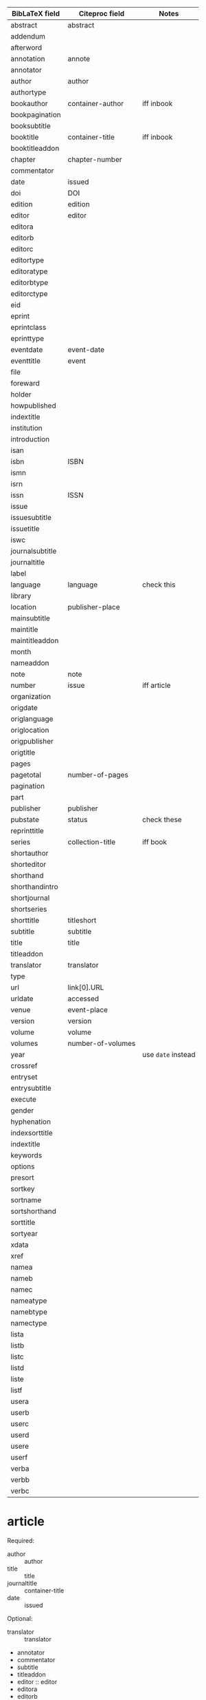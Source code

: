 | BibLaTeX field  | Citeproc field    | Notes              |
|-----------------+-------------------+--------------------|
| abstract        | abstract          |                    |
| addendum        |                   |                    |
| afterword       |                   |                    |
| annotation      | annote            |                    |
| annotator       |                   |                    |
| author          | author            |                    |
| authortype      |                   |                    |
| bookauthor      | container-author  | iff inbook         |
| bookpagination  |                   |                    |
| booksubtitle    |                   |                    |
| booktitle       | container-title   | iff inbook         |
| booktitleaddon  |                   |                    |
| chapter         | chapter-number    |                    |
| commentator     |                   |                    |
| date            | issued            |                    |
| doi             | DOI               |                    |
| edition         | edition           |                    |
| editor          | editor            |                    |
| editora         |                   |                    |
| editorb         |                   |                    |
| editorc         |                   |                    |
| editortype      |                   |                    |
| editoratype     |                   |                    |
| editorbtype     |                   |                    |
| editorctype     |                   |                    |
| eid             |                   |                    |
| eprint          |                   |                    |
| eprintclass     |                   |                    |
| eprinttype      |                   |                    |
| eventdate       | event-date        |                    |
| eventtitle      | event             |                    |
| file            |                   |                    |
| foreward        |                   |                    |
| holder          |                   |                    |
| howpublished    |                   |                    |
| indextitle      |                   |                    |
| institution     |                   |                    |
| introduction    |                   |                    |
| isan            |                   |                    |
| isbn            | ISBN              |                    |
| ismn            |                   |                    |
| isrn            |                   |                    |
| issn            | ISSN              |                    |
| issue           |                   |                    |
| issuesubtitle   |                   |                    |
| issuetitle      |                   |                    |
| iswc            |                   |                    |
| journalsubtitle |                   |                    |
| journaltitle    |                   |                    |
| label           |                   |                    |
| language        | language          | check this         |
| library         |                   |                    |
| location        | publisher-place   |                    |
| mainsubtitle    |                   |                    |
| maintitle       |                   |                    |
| maintitleaddon  |                   |                    |
| month           |                   |                    |
| nameaddon       |                   |                    |
| note            | note              |                    |
| number          | issue             | iff article        |
| organization    |                   |                    |
| origdate        |                   |                    |
| origlanguage    |                   |                    |
| origlocation    |                   |                    |
| origpublisher   |                   |                    |
| origtitle       |                   |                    |
| pages           |                   |                    |
| pagetotal       | number-of-pages   |                    |
| pagination      |                   |                    |
| part            |                   |                    |
| publisher       | publisher         |                    |
| pubstate        | status            | check these        |
| reprinttitle    |                   |                    |
| series          | collection-title  | iff book           |
| shortauthor     |                   |                    |
| shorteditor     |                   |                    |
| shorthand       |                   |                    |
| shorthandintro  |                   |                    |
| shortjournal    |                   |                    |
| shortseries     |                   |                    |
| shorttitle      | titleshort        |                    |
| subtitle        | subtitle          |                    |
| title           | title             |                    |
| titleaddon      |                   |                    |
| translator      | translator        |                    |
| type            |                   |                    |
| url             | link[0].URL       |                    |
| urldate         | accessed          |                    |
| venue           | event-place       |                    |
| version         | version           |                    |
| volume          | volume            |                    |
| volumes         | number-of-volumes |                    |
| year            |                   | use ~date~ instead |
|-----------------+-------------------+--------------------|
| crossref        |                   |                    |
| entryset        |                   |                    |
| entrysubtitle   |                   |                    |
| execute         |                   |                    |
| gender          |                   |                    |
| hyphenation     |                   |                    |
| indexsorttitle  |                   |                    |
| indextitle      |                   |                    |
| keywords        |                   |                    |
| options         |                   |                    |
| presort         |                   |                    |
| sortkey         |                   |                    |
| sortname        |                   |                    |
| sortshorthand   |                   |                    |
| sorttitle       |                   |                    |
| sortyear        |                   |                    |
| xdata           |                   |                    |
| xref            |                   |                    |
|-----------------+-------------------+--------------------|
| namea           |                   |                    |
| nameb           |                   |                    |
| namec           |                   |                    |
| nameatype       |                   |                    |
| namebtype       |                   |                    |
| namectype       |                   |                    |
| lista           |                   |                    |
| listb           |                   |                    |
| listc           |                   |                    |
| listd           |                   |                    |
| liste           |                   |                    |
| listf           |                   |                    |
| usera           |                   |                    |
| userb           |                   |                    |
| userc           |                   |                    |
| userd           |                   |                    |
| usere           |                   |                    |
| userf           |                   |                    |
| verba           |                   |                    |
| verbb           |                   |                    |
| verbc           |                   |                    |

* article
  Required:
  - author :: author
  - title :: title
  - journaltitle :: container-title
  - date :: issued

  Optional:
  - translator :: translator
  - annotator
  - commentator
  - subtitle
  - titleaddon
  - editor :: editor
  - editora
  - editorb
  - editorc
  - journalsubtitle
  - issuetitle
  - issuesubtitle
  - language :: language
  - origlanguage
  - series :: collection-title
  - volume :: volume
  - number :: issue
  - eid
  - issue
  - month
  - pages :: page
  - version :: version
  - note :: extra
  - issn :: ISSN
  - addendum
  - pubstate :: status
  - doi :: DOI
  - eprint
  - eprintclass
  - eprinttype
  - url :: link[0].URL
  - urldate :: accessed

  Other:
  - abstract :: abstract
  - shortjournal :: container-title-short

* book
  Required:
  - author :: author
  - title :: title
  - date :: issued

  Optional:
  - editor :: editor
  - editora
  - editorb
  - editorc
  - translator :: translator
  - annotator
  - commentator
  - introduction
  - foreword
  - afterword
  - subtitle :: subtitle
  - titleaddon
  - maintitle
  - mainsubtitle
  - maintitleaddon
  - language :: language
  - origlanguage
  - volume :: volume
  - part
  - edition :: edition
  - volumes :: number-of-volumes
  - series :: collection-title
  - number :: collection-number
  - note :: note
  - publisher :: publisher
  - location :: publisher-place
  - isbn :: ISBN
  - chapter
  - pages
  - pagetotal :: number-of-pages
  - addendum
  - pubstate :: status
  - doi :: Doi
  - eprint
  - eprintclass
  - eprinttype
  - url :: link[0].URL
  - urldate :: accessed

  Other:
  - abstract :: abstract
  - library :: archive     or source?
  - shorttitle :: title-short

* mvbook
  Not sure

* inbook

* bookinbook

* suppbook

* booklet

* collection

* mvcollection

* incollection
  Required:
  - author :: author
  - editor :: editor
  - title :: title
  - booktitle :: container-title
  - date :: issued

  Optional:
  - editora
  - editorb
  - editorc
  - translator :: translator
  - annotator
  - commentator
  - introduction
  - foreword
  - afterword
  - subtitle :: subtitle
  - titleaddon
  - maintitle
  - mainsubtitle
  - maintitleaddon
  - booksubtitle
  - booktitleaddon
  - language :: language
  - origlanguage
  - volume
  - part
  - edition
  - volumes
  - series
  - number
  - note
  - publisher :: publisher
  - location :: publisher-location
  - isbn :: ISBN
  - chapter
  - pages :: page
  - addendum
  - pubstate
  - doi :: DOI
  - eprint
  - eprintclass
  - eprinttype
  - url :: link[0].URL
  - urldate :: 

  Other:
  - issn :: ISSN
* suppcollection

* manual

* misc

* online

* patent

* periodical

* suppperiodical

* proceedings

* mvproceedings

* inproceedings

* reference

* mvreference

* inreference

* report

* set

* thesis

* unpublished

* xdata

* custom[a-f]
